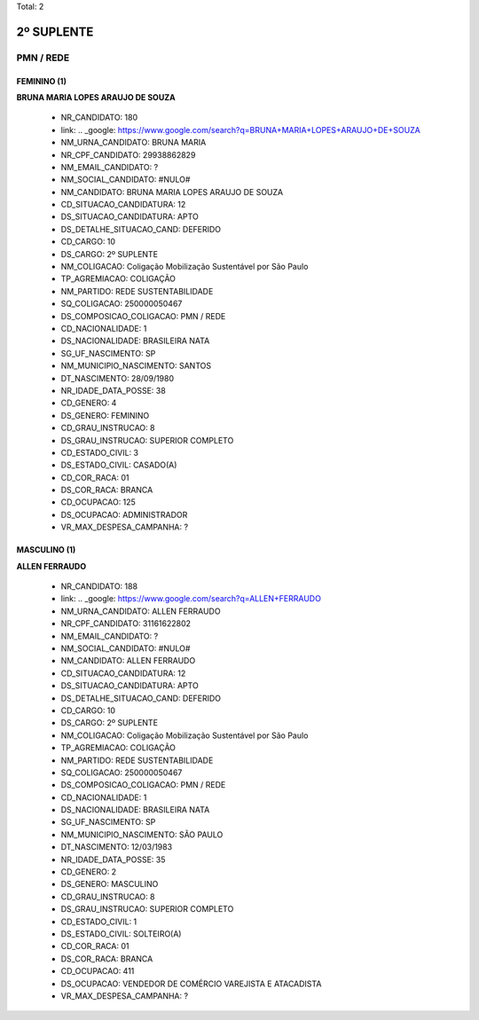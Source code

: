 Total: 2

2º SUPLENTE
===========

PMN / REDE
----------

FEMININO (1)
............

**BRUNA MARIA LOPES ARAUJO DE SOUZA**

  - NR_CANDIDATO: 180
  - link: .. _google: https://www.google.com/search?q=BRUNA+MARIA+LOPES+ARAUJO+DE+SOUZA
  - NM_URNA_CANDIDATO: BRUNA MARIA
  - NR_CPF_CANDIDATO: 29938862829
  - NM_EMAIL_CANDIDATO: ?
  - NM_SOCIAL_CANDIDATO: #NULO#
  - NM_CANDIDATO: BRUNA MARIA LOPES ARAUJO DE SOUZA
  - CD_SITUACAO_CANDIDATURA: 12
  - DS_SITUACAO_CANDIDATURA: APTO
  - DS_DETALHE_SITUACAO_CAND: DEFERIDO
  - CD_CARGO: 10
  - DS_CARGO: 2º SUPLENTE
  - NM_COLIGACAO: Coligação Mobilização Sustentável por São Paulo
  - TP_AGREMIACAO: COLIGAÇÃO
  - NM_PARTIDO: REDE SUSTENTABILIDADE
  - SQ_COLIGACAO: 250000050467
  - DS_COMPOSICAO_COLIGACAO: PMN / REDE
  - CD_NACIONALIDADE: 1
  - DS_NACIONALIDADE: BRASILEIRA NATA
  - SG_UF_NASCIMENTO: SP
  - NM_MUNICIPIO_NASCIMENTO: SANTOS
  - DT_NASCIMENTO: 28/09/1980
  - NR_IDADE_DATA_POSSE: 38
  - CD_GENERO: 4
  - DS_GENERO: FEMININO
  - CD_GRAU_INSTRUCAO: 8
  - DS_GRAU_INSTRUCAO: SUPERIOR COMPLETO
  - CD_ESTADO_CIVIL: 3
  - DS_ESTADO_CIVIL: CASADO(A)
  - CD_COR_RACA: 01
  - DS_COR_RACA: BRANCA
  - CD_OCUPACAO: 125
  - DS_OCUPACAO: ADMINISTRADOR
  - VR_MAX_DESPESA_CAMPANHA: ?


MASCULINO (1)
.............

**ALLEN FERRAUDO**

  - NR_CANDIDATO: 188
  - link: .. _google: https://www.google.com/search?q=ALLEN+FERRAUDO
  - NM_URNA_CANDIDATO: ALLEN FERRAUDO
  - NR_CPF_CANDIDATO: 31161622802
  - NM_EMAIL_CANDIDATO: ?
  - NM_SOCIAL_CANDIDATO: #NULO#
  - NM_CANDIDATO: ALLEN FERRAUDO
  - CD_SITUACAO_CANDIDATURA: 12
  - DS_SITUACAO_CANDIDATURA: APTO
  - DS_DETALHE_SITUACAO_CAND: DEFERIDO
  - CD_CARGO: 10
  - DS_CARGO: 2º SUPLENTE
  - NM_COLIGACAO: Coligação Mobilização Sustentável por São Paulo
  - TP_AGREMIACAO: COLIGAÇÃO
  - NM_PARTIDO: REDE SUSTENTABILIDADE
  - SQ_COLIGACAO: 250000050467
  - DS_COMPOSICAO_COLIGACAO: PMN / REDE
  - CD_NACIONALIDADE: 1
  - DS_NACIONALIDADE: BRASILEIRA NATA
  - SG_UF_NASCIMENTO: SP
  - NM_MUNICIPIO_NASCIMENTO: SÃO PAULO
  - DT_NASCIMENTO: 12/03/1983
  - NR_IDADE_DATA_POSSE: 35
  - CD_GENERO: 2
  - DS_GENERO: MASCULINO
  - CD_GRAU_INSTRUCAO: 8
  - DS_GRAU_INSTRUCAO: SUPERIOR COMPLETO
  - CD_ESTADO_CIVIL: 1
  - DS_ESTADO_CIVIL: SOLTEIRO(A)
  - CD_COR_RACA: 01
  - DS_COR_RACA: BRANCA
  - CD_OCUPACAO: 411
  - DS_OCUPACAO: VENDEDOR DE COMÉRCIO VAREJISTA E ATACADISTA
  - VR_MAX_DESPESA_CAMPANHA: ?

